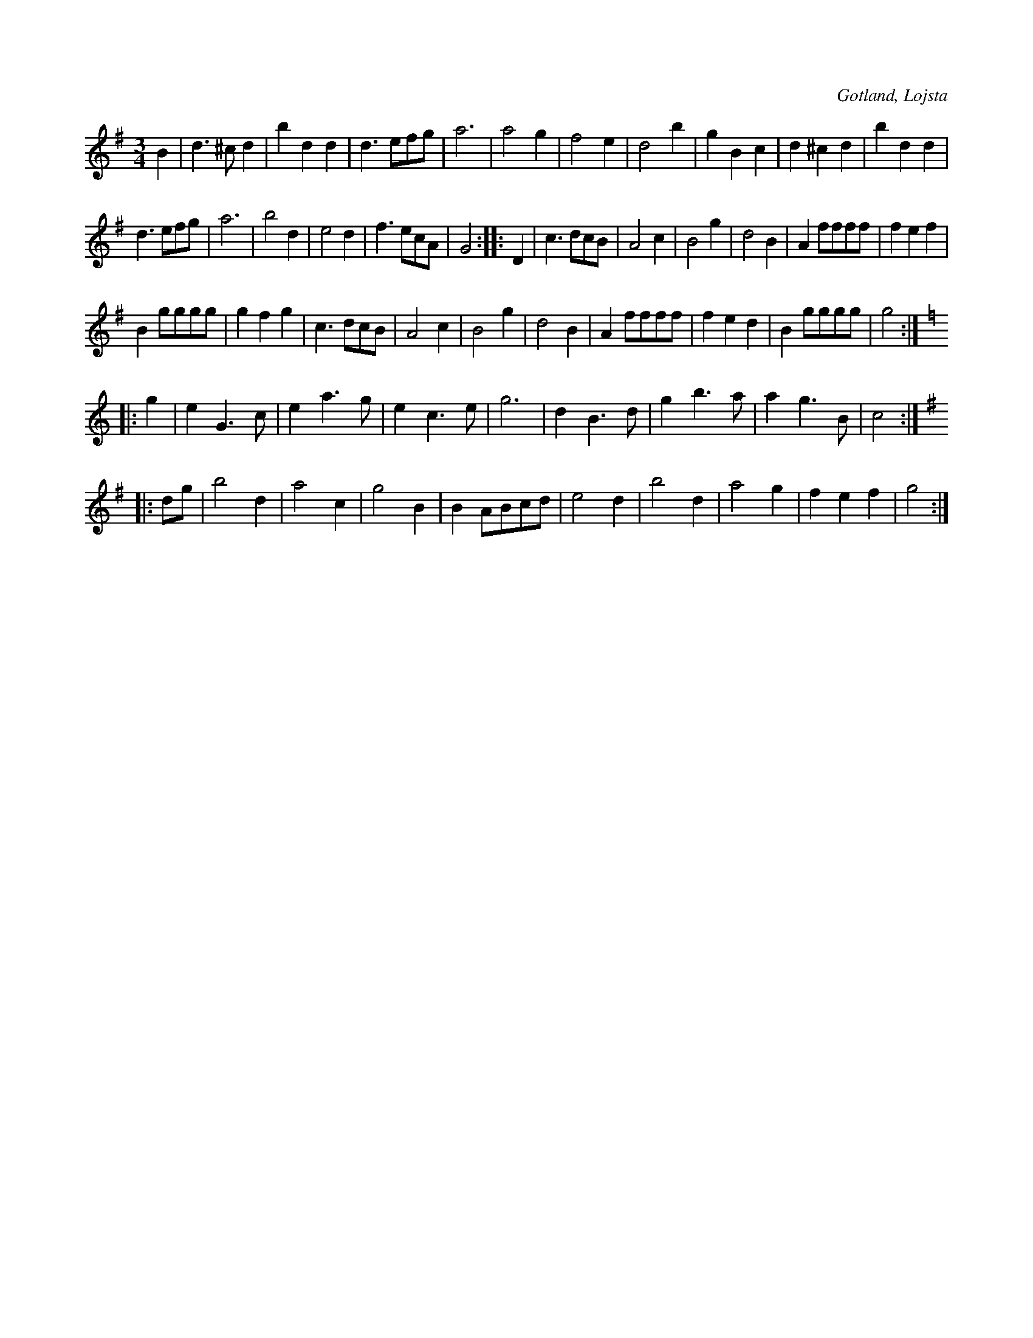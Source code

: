 X:447
T:
R:vals
S:Uppt. såsom samlaren hört den spelas av Karl Kolmodin, Kvie i Lojsta.
O:Gotland, Lojsta
M:3/4
L:1/8
K:G
B2|d3 ^c d2|b2 d2 d2|d3 efg|a6|a4 g2|f4 e2|d4 b2|g2 B2 c2|d2 ^c2 d2|b2 d2 d2|
d3 efg|a6|b4 d2|e4 d2|f3 ecA|G4::D2|c3 dcB|A4 c2|B4 g2|d4 B2|A2 ffff|f2 e2 f2|
B2 gggg|g2 f2 g2|c3 dcB|A4 c2|B4 g2|d4 B2|A2 ffff|f2 e2 d2|B2 gggg|g4:|
K:C
|:g2|e2 G3 c|e2 a3 g|e2 c3 e|g6|d2 B3 d|g2 b3 a|a2 g3 B|c4:|
K:G
|:dg|b4 d2|a4 c2|g4 B2|B2 ABcd|e4 d2|b4 d2|a4 g2|f2 e2 f2|g4:|

